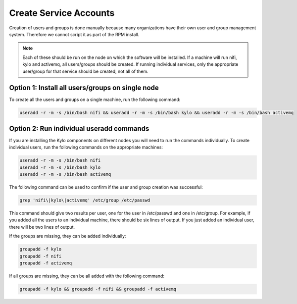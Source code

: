 =========================
Create Service Accounts
=========================

Creation of users and groups is done manually because many organizations have their own user and group management system. Therefore we cannot script it as part of the RPM install.

.. note:: Each of these should be run on the node on which the software will be installed. If a machine will run nifi, kylo and activemq, all users/groups should be created. If running individual services, only the appropriate user/group for that service should be created, not all of them.

Option 1: Install all users/groups on single node
--------------------------------------------------
To create all the users and groups on a single machine, run the following command:

.. code-block:: shell

    useradd -r -m -s /bin/bash nifi && useradd -r -m -s /bin/bash kylo && useradd -r -m -s /bin/bash activemq

..

Option 2: Run individual useradd commands
-----------------------------------------
If you are installing the Kylo components on different nodes you will need to run the commands individually. To create individual
users, run the following commands on the appropriate machines:

.. code-block:: shell

  useradd -r -m -s /bin/bash nifi
  useradd -r -m -s /bin/bash kylo
  useradd -r -m -s /bin/bash activemq

..

The following command can be used to confirm if the user and group creation was successful:

.. code-block:: shell

  grep 'nifi\|kylo\|activemq' /etc/group /etc/passwd
..

This command should give two results per user, one for the user in /etc/passwd and one in /etc/group. For example, if you added all the users to an individual machine, there should be six lines of output. If you just added an individual user, there will be two lines of output.

If the groups are missing, they can be added individually:

.. code-block:: shell

   groupadd -f kylo
   groupadd -f nifi
   groupadd -f activemq
..

If all groups are missing, they can be all added with the following command:

.. code-block:: shell

  groupadd -f kylo && groupadd -f nifi && groupadd -f activemq
..

